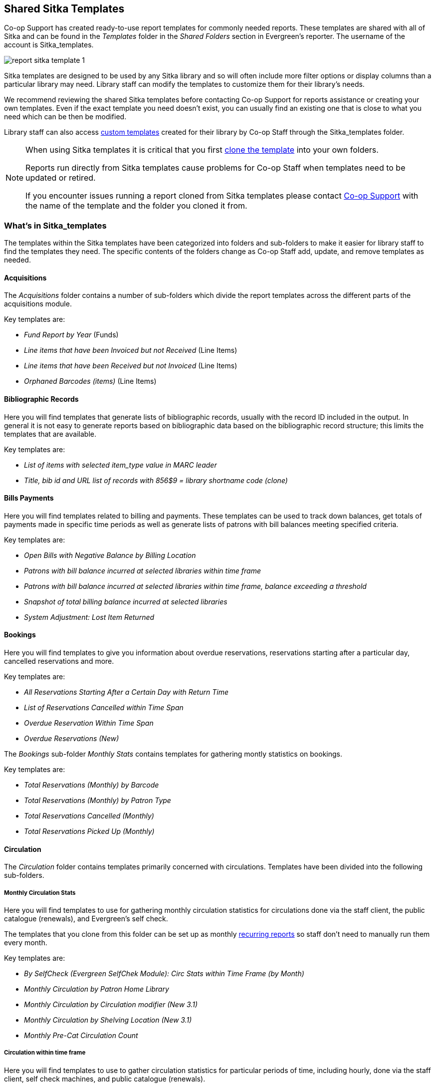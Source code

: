 Shared Sitka Templates
----------------------

Co-op Support has created ready-to-use report templates for commonly needed reports.  These templates are 
shared with all of Sitka and can be found in the _Templates_ folder in the _Shared Folders_ section in Evergreen's 
reporter. The username of the account is Sitka_templates. 

image::images/report/report-sitka-template-1.png[]

Sitka templates are designed to be used by any Sitka library and so will often include more filter options or
display columns than a particular library may need.  Library staff can modify the templates to customize 
them for their library's needs.

We recommend reviewing the shared Sitka templates before contacting Co-op Support for reports assistance or 
creating your own templates.  Even if the exact template you need doesn't exist, you can 
usually find an existing one that is close to what you need which can be then be modified.

Library staff can also access xref:_custom_templates[custom templates] created for their library by 
Co-op Staff through the Sitka_templates folder.

[NOTE]
======
When using Sitka templates it is critical that you first xref:_cloning_a_report_template[clone the template]
 into your own folders.  

Reports run directly from Sitka templates cause problems for Co-op Staff when templates need to be updated
or retired.

If you encounter issues running a report cloned from Sitka templates please contact 
https://bc.libraries.coop/support/[Co-op Support] with the name of the template and the folder you 
cloned it from.
======


What's in Sitka_templates
~~~~~~~~~~~~~~~~~~~~~~~~~

The templates within the Sitka templates have been categorized into folders and sub-folders 
to make it easier for library staff to find the templates they need.  The specific contents of the folders 
change as Co-op Staff add, update, and remove templates as needed.


Acquisitions
^^^^^^^^^^^^

The _Acquisitions_ folder contains a number of sub-folders which divide the report templates across
the different parts of the acquisitions module. 

.Key templates are:
* _Fund Report by Year_ (Funds)
* _Line items that have been Invoiced but not Received_ (Line Items)
* _Line items that have been Received but not Invoiced_ (Line Items)
* _Orphaned Barcodes (items)_ (Line Items)

Bibliographic Records
^^^^^^^^^^^^^^^^^^^^^

Here you will find templates that generate lists of bibliographic records, usually with the record ID
included in the output.  In general it is not easy to generate reports based on bibliographic data based
on the bibliographic record structure; this limits the templates that are available.

.Key templates are:
* _List of items with selected item_type value in MARC leader_
* _Title, bib id and URL list of records with 856$9 = library shortname code (clone)_

Bills Payments
^^^^^^^^^^^^^^

Here you will find templates related to billing and payments.  These templates can be used to track
down balances, get totals of payments made in specific time periods as well as generate lists of patrons 
with bill balances meeting specified criteria.

.Key templates are:
* _Open Bills with Negative Balance by Billing Location_
* _Patrons with bill balance incurred at selected libraries within time frame_
* _Patrons with bill balance incurred at selected libraries within time frame, balance exceeding a threshold_
* _Snapshot of total billing balance incurred at selected libraries_
* _System Adjustment: Lost Item Returned_

Bookings
^^^^^^^^

Here you will find templates to give you information about overdue reservations, reservations starting after
a particular day, cancelled reservations and more.

.Key templates are:
* _All Reservations Starting After a Certain Day with Return Time_
* _List of Reservations Cancelled within Time Span_
* _Overdue Reservation Within Time Span_
* _Overdue Reservations (New)_	

The _Bookings_ sub-folder _Monthly Stats_ contains templates for gathering montly statistics on bookings.

.Key templates are:
* _Total Reservations (Monthly) by Barcode_
* _Total Reservations (Monthly) by Patron Type_
* _Total Reservations Cancelled (Monthly)_
* _Total Reservations Picked Up (Monthly)_

Circulation
^^^^^^^^^^^

The _Circulation_ folder contains templates primarily concerned with circulations.  Templates have
been divided into the following sub-folders.

Monthly Circulation Stats
+++++++++++++++++++++++++

Here you will find templates to use for gathering monthly circulation statistics for circulations done via
the staff client, the public catalogue (renewals), and Evergreen's self check.  

The templates that you clone from this folder can be set up as monthly 
xref:_recurring_reports[recurring reports] so staff don't need to manually run them every month.

.Key templates are:
* _By SelfCheck (Evergreen SelfChek Module): Circ Stats within Time Frame (by Month)_
* _Monthly Circulation by Patron Home Library_
* _Monthly Circulation by Circulation modifier (New 3.1)_
* _Monthly Circulation by Shelving Location (New 3.1)_ 
* _Monthly Pre-Cat Circulation Count_

Circulation within time frame
++++++++++++++++++++++++++++

Here you will find templates to use to gather circulation statistics for particular periods of time,
including hourly, done via the staff client, self check machines, and public catalogue (renewals).

.Key templates are:
* _By Copy Circulating Library : Circ count within time frame_
* _By Day of Week : Circ Count within Time Frame_
* _By SelfCheck (Evergreen SelfChek Module): Circ Stats within Time Frame_
* _By SelfCheck (non-Evergreen SelfCheck Module) : Circ Stats within Time Frame_
* _Circulation Return Count by Checkin Scan Hour at Selected Workstations_
* _Count of Circulations and Unique Borrowers by Hour of Day within Time Frame_

Overdue and others
++++++++++++++++++

Here you will find templates that will give lists of items in a particular state of circulation.  Many of
these templates include patron information in the display fields to assist staff in following up with 
the applicable patrons.

.Key templates are:
* _Claimed Returned Items belonging to Selected Libraries (by copy status change date)_
* _Lost-with-Bills Item List (Owned by Selected Libraries) (x Months ago) (New 3.1)_
* _Overdue Items Checked out at Other Libraries_ - helps track your items borrowed by another library
* _Overdues Within Time Span -Phone List for Patrons without Email (based on Checkout Library)_
* _Overdues Within Time Span - General (Based on Checkout Library)_

In-house use stats
++++++++++++++++++

Here you will find templates that specifically report on data captured through Evergreen's 
xref:_in_house_use[In-House Use] interface.

.Key templates are:
* _Monthly In-house Use by Shelving Location - Regular Items_
* _Title List with In-house Use Count by Shelving Location - Regular Items_

Circulation of non-catalogued items
+++++++++++++++++++++++++++++++++++

Here are templates for libraries that use xref:_non_catalogued_items[non-catalogued items] in Evergreen.

.Key templates are:
* _Circulation count of non-catalogued items by item type within time frame (converted from XUL) (clone)_
* _Monthly Circulation count of non-catalogued items by item type (converted from XUL) (clone)_

Collection
^^^^^^^^^^

The _Collections_ folder contains templates primarily concerned with your collection.  Templates have
been divided into the following sub-folders.

Copy and Title Count
++++++++++++++++++++

Here you will find templates that count the titles and items in your entire collection or subsets of 
your collection.  

Because a bibliographic record (title) can have multiple items attached to it you will often see different
counts between title and item.

.Key templates are:
* _Count of Electronic Records_
* _Count of Titles & Copies catalogued Within Selected Month_
* _Title & Copy Count by Shelving Location_
* _Title & Item Count by Shelving Location and Circulation Modifier_

Copy List by Item Attributes
++++++++++++++++++++++++++++

Here you will find templates that give you lists of items that meet the specified criteria.  You can 
get lists based on shelving locations, item statuses, circulation modifiers, statistical categories,
 item alerts, barcode prefixes, and more.  Some of the templates filter on more than one item attribute
 enabling you to get exactly the items you're looking for.
 
.Key templates are:
* _Circ Modifier : Copies with Selected Circ Modifiers_
* _Copies with Selected Shelving Location & Status (with total circ and in-house count)_
* _Newly Catalogued Copies within Selected Month(s)_
* _Shelving Location : Copies with Selected Shelving Location (clone)_
* _Shelving Location and Circ Modifier : Copies with Selected Shelving Location and Circ Modifier (clone)_
* _Status : Copies with Selected Copy Status Set within Time Frame_

Many templates in this sub-folder can assist libraries with data clean up.

.Key templates for this are:
* _Barcode : Copies with Barcode with Matched Substring_ - used to find items using old barcodes
* _Circ Modifier : Copies without Circ Modifier_ - used to find items missing a circulation modifier
* _Price : Copies with Price = $0.00_ - used to find items where the price is set to zero
* _Price: Copies with Price Unset (NULL)_ - used to find items where the price field is blank

Title List
++++++++++

Here you will find templates that give you lists of titles (bibliographic records) that meet the 
specified criteria.  This includes lists of titles catalogued in a specified period, within a certain
call number range, or with specific values in MARC tags.

.Key templates are:
* _Titles with Multiple Copies at Selected Shelving Locations_
* _Titles with Newly Catalogued Items within Selected Month (converted from XUL) (clone)_
* _Titles with Selected Value in Selected MARC Tags and Subfields (match on exact subject terms)_

Others
++++++

Here you will find a variety of templates related to your collection that don't fit into the other categories,
including templates related to deleted items, pre-catalogued items, and weeding.

.Key templates are:
* _Deleted Items Count by Shelving Location for selected month_
* _Popular Titles at Selected Shelving Locations within Time Span (excl. pre-cat) (clone)_
* _Pre-cat item list with current title and author (non-deleted only)_
* _Value of Collection by Shelving Location by item circ library_
* _Weeding - Copies Circulated Fewer Times since a Selected Date (excl. Copied added after a Selected Date)_
* _Weeding -Copies Never Circulated after a Selected Date (clone)_

Custom Templates
^^^^^^^^^^^^^^^^

As needed Co-op Support will assist libraries in modifiying templates or creating new templates specific to that 
library's needs and will put these new or modified templates into a custom folder specificially for that 
library.

When the Custom Templates folder is expanded it will show a folder for your federation which can then
be expanded further to find the folder specific to your library.

If there are templates in your custom folder that are no longer needed by your library let Co-op Support
know and we can remove them for you to help keep the templates in that folder up to date.


Holds
^^^^^

Here you will find templates that will give you counts and lists related to holds.

.Key templates are:
* _Long-time Unfulfilled Holds (with Eligible Copy Status Info, excl. holds without eligible copy) (clone)_
* _Monthly Cancelled Holds Count by Cancelation Cause_
* _Monthly Fulfilled Holds Count_
* _Monthly Total Holds Placed by Staff and Patrons_
* _Suspended Holds (holds without expiration date)_
* _Unfulfilled & Uncancelled ILC Holds Placed within Time Span_

Intra-federation ILL Stats
^^^^^^^^^^^^^^^^^^^^^^^^^^

Here you will find templates to track interlibrary loans done via Interlibrary Connect within Evergreen.  
These templates are relavant to libraries participating in BC ILC, Sea to Sky ILC, or Spruce ILC.

.Key templates are:
* _LIBRARY: Inbound ILC holds count for selected month_
* _LIBRARY: Outbound ILC holds count for selected month_

Inventory
^^^^^^^^^

Here you will find two templates to assist you in running inventory at your library.

* _Inventory - Scanned Items Count by Shelving Location (NEW)_ - this template gives you a count of 
all items scanned in the specified period, broken down by shelving location.
* _Inventory - Un-scanned Items_ - this template gives a list of all items not scanned in the specified
time period, with the option to filter the results based on specific item statuses and shelving locations.

Library Configuration
^^^^^^^^^^^^^^^^^^^^^

Here you will find templates that can be used to display information about how circulation and hold
policies are configured for your library.  Some of the templates duplicate information that can be
viewed directly in the staff client but is easier to view as report output.

.Key templates are:
* _Circulation Policies by Checkout Library_
* _Circulation Policies filtering by copy circ lib_
* _Hold Policies by Item's Owning Library_
* _Hold policy by pickup library (ILC participants: please select your federation, too)_

Misc.
^^^^^

Here you will find templates that don't fit in any other category.

Patrons
^^^^^^^

The _Patrons_ folder contains templates primarily concerned with your patrons.  Templates have
been divided into the following sub-folders.

Patron Count
++++++++++++

Here you will find templates that count patrons whose home library is your library.

.Key templates are: 
* _Active (having circ history) Patron Count by Patron Home Library and Profile_
* _Active (having circ history) Patron Count by Patron Home Library, Profile and Stat Cat_
* _Patron Count by Profile Group then by one Stat Cat_
* _Total Patron Count_
 

Patron List
+++++++++++

Here you will find templates that give you lists of patrons that meet the specified criteria.  You can 
get lists based on shelving locations, item statuses, circulation modifiers, statistical categories,
 item alerts, barcode prefixes, and more.  Some of the templates filter on more than one item attribute
 enabling you to get exactly the items you're looking for.
 
.Key templates are:
* _Patron List by Expiration Date_
* _Patron List with Full Details by Profile Groups_
* _Patrons without circulation after a selected date (Inactive patrons)_

Newly Registered/Opted-in Patrons
+++++++++++++++++++++++++++++++++

Here you will find templates that allow you to generate a count or a list of patrons who have registered or
opted-in to your library in a specified time period.

.Key templates are:
* _Count of New Patrons Registered within a Time Frame by Profile Group then by Stat Cat_
* _List of of New Patrons Registered within Time Frame_
* _Monthly Patron Registration_
* _Opted-in Patron Count within Time Frame_



Others
++++++

Here you will find templates related to patrons that don't fit in the other categories.

.Key templates are:
* _Staff Assigned to Selected Permission Group(s)_
* _Staff Assigned to Supplementary Permission Group(s)_
* _User OPAC Login Count by Patron Home Library and Profile within Time Frame_

Serials
^^^^^^^

Here you will find templates related to use of the serials module that will help you report on 
your collection.  

.Key templates are:
* _Serials Claiming (New)_


////
CAUTION: Cloning templates created on the old staff client (XUL in ui column) may not work perfectly. You may need to remove, then put back some fields during cloning.



Co-op support has created generic templates for commonly requested reports and shared them under
the Sitka_templates folder. This chapter describes how to make local copies of these templates for
routine reports or as a starting point for customization. When creating a new template it is a good idea
to review the shared templates first: even if the exact template you need does not exist, it is often faster
to modify an existing template than to build a brand new one. Reporter permissions are required to clone
templates from the Shared Folders section and save them to My Folders.

What's in Sitka_templates
~~~~~~~~~~~~~~~~~~~~~~~~~

Co-op support uses a dedicated staff account, Sitka_templates, to share ready-to-use templates.
Below is what a user with reporter permissions can see after going to the Reports module, then follow the
path to Shared Folders, click the arrow (or + sign) in front of Templates, and then Sitka_templates.

image::images/report/sitka-template-1.png[]

From Acquisitions to Serials are the subfolders containing various templates. Templates using
the same source table are usually grouped together under one subfolder. These templates are created based
on the anticipation that most libraries may need such reports. Co-op support tends to make these templates
generic, which means they contain more information. Individual libraries may have slightly different
requirements. You can remove the unwanted information when cloning the templates or choose appropriate
values for some filters to disable them. These templates are usually referred to as Sitka standard templates.

The following is a guideline of the templates for various kinds of reports. Please note that Co-op support regularly maintains the templates. The list below may not be the latest.

*Overdue reports*. Find overdue reports in Circulation > Overdue and Others folder. There are templates capturing checkouts
with due date within a selected time frame for all patrons or those without email address (phone list)
or the due date is before a selected date. You may use these templates to set up your overdue reports
capturing items which are at a certain number of days overdue.

*Circulation statistics reports*. These templates are in Circulation > Monthly Circulation Stats and Circulation > Circulation within Time Frame folders. Templates in the former folder are designed for monthly recurring reports. The regular circulation
statistics can be grouped by various criteria: patron's home library, profile and/or stat cat; items'
owning library and/or shelving location.

Other circulation statistics related templates are:

* non-catalogued circulation count
* pre-catalogued circulation count
* pre-catalogued circulation count for items with dummy title prefix of "ILL:" (ILL statistics via pre-catalogued circulation)
* checkin count
* in-house use count for non-catalogued items
* in-house use count for catalogued items
* in-house use count per title

Other circulation related templates are:

* lost and paid item list
* lost with outstanding bills item list
* claimed returned item list

*Reports on collection*. These templates are in Collection folder. You will find templates counting items
or titles of your whole collection or catalogued within the selected time period (new title/items statistics).
The numbers are grouped by shelving location and/or circulation modifier. The templates are in Copy and Title Count subfolder.

Another group of templates in Collection folder are item/title lists for items meeting various criteria:
having selected shelving location(s) and/or circulation modifier(s), copy stat cat, barcode prefix, call
number prefix or within a call number range; or being catalogued (new title/item list), marked missing,
lost or deleted within selected time period. These templates are in Copy List by Item Attributes and Title List subfolders.

In this folder, you will also find templates listing pre-catalogued items and items with certain circulation
history (items with fewer circulation count for weeding report or more circulation count for popular
title/item report). They are in Others folder.

*Patron reports*. All patron reports are in Patrons folder. You may find templates counting patrons by
profile group and/or patron stat cat, registered or expired/expiring within a selected time period, or
with circulation history within a selected time period.

Another group of templates list selected information for patrons meeting some conditions such as: email list
for all or those patrons having certain stat cat; names and barcode for patrons without circulation history
within selected time frame; patrons born before a selected date (seniors list); patrons exceeding maximum
fine limit.

Besides, there is a template that counts patron's OPAC logins and another that summarizes the answers to
patron survey question(s).

*Reports on bibliographic information*. It is not easy to generate reports based on bibliographic
information due to the bibliographic record structure. But a simple report that lists the values in a
selected MARC tag and subfield for the whole collection is possible. And the bibliographic records can be
limited by a selected value of a MARC tag and subfield. These templates are in Bibliographic Records folder.

*Bills and payments*. You can find the templates listing the details of various kinds of payments made
in a selected time period, and a template listing bills with negative balance.

*Hold reports*. Holds related reports are in this folder, including reports for holds that have been long
time outstanding (requested some time ago but not filled yet), cancelled, or have no eligible copies to be
filled. There are other templates that count the total number of holds placed or fulfilled within a time
span, and the hold count per title for popular titles.

*Inventory*. The two templates in Inventory folder list items based on whether the item showed up
(being scanned on shelves or returned) in the library while the inventory was taken. The result of
the Inventory - un-scanned items are the potential missing items.

*Library setting and policy related reports*. Find them in Library Configuration folder.

*Other folders*. If your library uses the Acquisitions Module, Serials or the Booking Module, you may find related
templates in the relevant folders.

*Custom Templates folder*. If you open this folder, you will see a subfolder for your library federation
with sub-subfolders for your library and other libraries within your library federation.

These folders are created when Co-op support creates or customizes templates for individual
libraries. The templates go to these folders when there are similar templates in the standard folders
already, or Co-op support does not anticipate wide use of the templates. Co-op support tries to
limit the number of templates in each standard folder so that staff may find the target template easily.



Clone a template from Sitka_templates
~~~~~~~~~~~~~~~~~~~~~~~~~~~~~~~~~~~~~

link:https://youtu.be/0F0dulXsUKw[*Cloning Reports and Sitka Templates (2:35)*]

The steps below assume you have already created at least one Templates folder.  If you have not done so,
please see xref:_folders[].

. Access the Reports interface from *Administration* -> *Reports*
. Under Shared Folders expand the Templates folder and the Sitka_templates subfolder.  To expand the
folders click on the grey arrow or folder icon.  Do not click on the blue underlined hyperlink.
. Expand the Circulation (SITKA) folder, then click on Monthly Circulation Stats (the blue text) to list templates in it.
+
image::images/report/clone-template-1.png[]
+
. Select the template you wish to clone. In this example, we are cloning the Monthly Circulation
by Shelving Location template.  From the drop down menu choose *Clone selected template*, then click *Submit*. 
+
image::images/report/clone-template-2.png[]
+
TIP: By default Evergreen only displays the first 10 items in any folder. To view all content,
change the Limit output setting from 10 to All.
+
. Choose the folder where you want to save the cloned template, then click *Select Folder*. Only template
folders created with your account will be visible.
+
image::images/report/clone-template-3.png[]
+
. The cloned template opens in the template editor. From here you may modify the template by adding,
removing, or editing fields and filters as described in xref:_creating_templates[]. Template Name
and Description can also be edited. When satisfied with your changes, click *Save Template*.
. Click *OK/Continue* in the resulting confirmation window.

Modify a template
~~~~~~~~~~~~~~~~~

Once saved, it is not possible to edit a template. To make changes, clone the template and change the clone.

To modify a template, repeat the steps 1-6 in cloning a template. You will see the template open on Template Creating screen. Here you can add/remove/edit fields as when you create a new template.

To operate on Displayed fields, click Displayed Fields. You will see all the displayed fields. To remove one, highlight it and click *Actions* >
*Remove Selected Field*. You may move a field up or down the list, which will affect the sorting of the
result records. You may also change the column label or the transform of the field by using respective
functions on the Actions list.

[TIP]
=====
* Removing displayed fields usually does not affect the result set. But sometimes it does, esp. when the
report displays the count of records by each group. Sometimes some fields may contain important information.
Removing them may cause misunderstanding the results. Usually such fields are explained in the template
Description. Be cautious when you delete such fields.
* Be careful with editing filter fields, as usually changing a filter makes a difference in the result set.
=====

You may add fields. See xref:_creating_templates[] for details on operating on fields.


CAUTION: You can not change the starting source table, but have to follow the links to tables in the Sources
pane. Changing the starting table will remove all existing fields, meaning building a new template from scratch.


Examples of using Sitka's templates
~~~~~~~~~~~~~~~~~~~~~~~~~~~~~~~~~~~

CAUTION: Please clone templates in Sitka_templates and set up your reports from your own copy. This is to avoid any
potential impact that may be resulted from changing the orignal templates. Co-op support regularly
maintains these templates. Deletion may happen. Deleting a template will delete all linked reports and
output files.

Below are a few screenshots showing you how to set up the reports based on some templates in Sitka_templates.
Some explanation is added in the orange boxes and text.

. Setting up a monthly recurring report by using template: Monthly Circulation by Shelving Location in Circulation > Monthly circulation stats folder:
+
image::images/report/sitka-example-1.png[]
+
. Setting up a weekly recurring report by using template: Overdues Within Time Span - for Patrons without
Email in Circulation > Overdue and others folder:
+
image::images/report/sitka-example-2.png[]

. Setting up a one-time report by using template: By Patron Stat Cat : Circ Stat within Time Span in Circulation > Circulation within time frame folder:
+
image::images/report/sitka-example-3.png[]
+
. Setting up a one-time report by using template: Shelving Location : Copies with Selected Shelving Location in Collection > Copy List by Item Attributes folder:
+
image::images/report/sitka-example-4.png[]
+
. Setting up a report by using template: Weeding - Copies Circulated Fewer Times since a Selected Date in Collection >  Others folder:
+
image::images/report/sitka-example-5.png[]
////